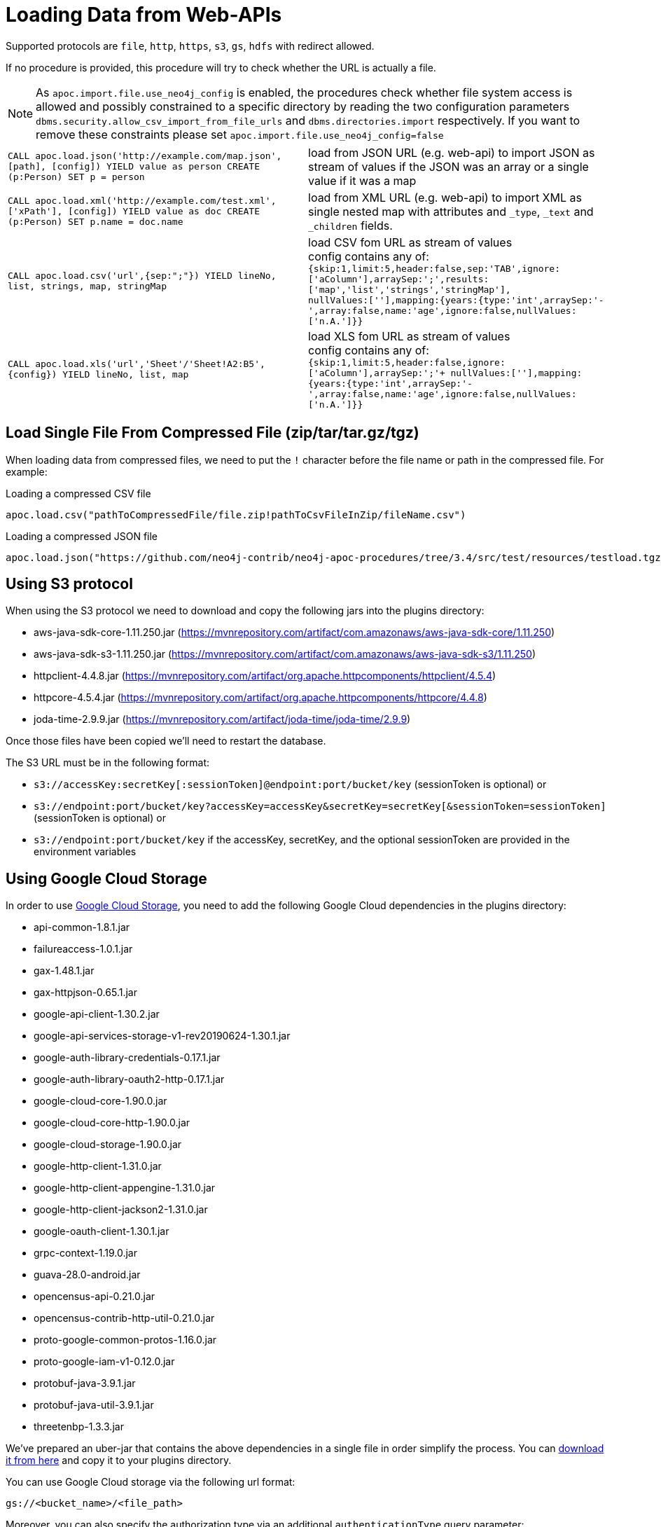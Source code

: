 [[web-apis]]
= Loading Data from Web-APIs
:description: This section gives an overview of procedures that can be used to load data from Web-APIs into Neo4j.


Supported protocols are `file`, `http`, `https`, `s3`, `gs`, `hdfs` with redirect allowed.

If no procedure is provided, this procedure will try to check whether the URL is actually a file.

[NOTE]
As `apoc.import.file.use_neo4j_config` is enabled, the procedures check whether file system access is allowed and possibly constrained to a specific directory by
reading the two configuration parameters `dbms.security.allow_csv_import_from_file_urls` and `dbms.directories.import` respectively.
If you want to remove these constraints please set `apoc.import.file.use_neo4j_config=false`

[cols="5m,5"]
|===
| CALL apoc.load.json('http://example.com/map.json', [path], [config]) YIELD value as person CREATE (p:Person) SET p = person | load from JSON URL (e.g. web-api) to import JSON as stream of values if the JSON was an array or a single value if it was a map
| CALL apoc.load.xml('http://example.com/test.xml', ['xPath'], [config]) YIELD value as doc CREATE (p:Person) SET p.name = doc.name | load from XML URL (e.g. web-api) to import XML as single nested map with attributes and `+_type+`, `+_text+` and `+_children+` fields.
| CALL apoc.load.csv('url',{sep:";"}) YIELD lineNo, list, strings, map, stringMap | load CSV fom URL as stream of values +
config contains any of: `{skip:1,limit:5,header:false,sep:'TAB',ignore:['aColumn'],arraySep:';',results:['map','list','strings','stringMap'], +
nullValues:[''],mapping:{years:{type:'int',arraySep:'-',array:false,name:'age',ignore:false,nullValues:['n.A.']}}`
| CALL apoc.load.xls('url','Sheet'/'Sheet!A2:B5',\{config}) YIELD lineNo, list, map | load XLS fom URL as stream of values +
config contains any of: `{skip:1,limit:5,header:false,ignore:['aColumn'],arraySep:';'+
nullValues:[''],mapping:{years:{type:'int',arraySep:'-',array:false,name:'age',ignore:false,nullValues:['n.A.']}}`
|===

== Load Single File From Compressed File (zip/tar/tar.gz/tgz)

When loading data from compressed files, we need to put the `!` character before the file name or path in the compressed file.
For example:

.Loading a compressed CSV file
----
apoc.load.csv("pathToCompressedFile/file.zip!pathToCsvFileInZip/fileName.csv")
----

.Loading a compressed JSON file
----
apoc.load.json("https://github.com/neo4j-contrib/neo4j-apoc-procedures/tree/3.4/src/test/resources/testload.tgz?raw=true!person.json");
----

== Using S3 protocol

When using the S3 protocol we need to download and copy the following jars into the plugins directory:

* aws-java-sdk-core-1.11.250.jar (https://mvnrepository.com/artifact/com.amazonaws/aws-java-sdk-core/1.11.250)
* aws-java-sdk-s3-1.11.250.jar (https://mvnrepository.com/artifact/com.amazonaws/aws-java-sdk-s3/1.11.250)
* httpclient-4.4.8.jar (https://mvnrepository.com/artifact/org.apache.httpcomponents/httpclient/4.5.4)
* httpcore-4.5.4.jar (https://mvnrepository.com/artifact/org.apache.httpcomponents/httpcore/4.4.8)
* joda-time-2.9.9.jar (https://mvnrepository.com/artifact/joda-time/joda-time/2.9.9)

Once those files have been copied we'll need to restart the database.

The S3 URL must be in the following format:

* `s3://accessKey:secretKey[:sessionToken]@endpoint:port/bucket/key`
(sessionToken is optional) or
* `s3://endpoint:port/bucket/key?accessKey=accessKey&secretKey=secretKey[&sessionToken=sessionToken]`
(sessionToken is optional) or
* `s3://endpoint:port/bucket/key`
if the accessKey, secretKey, and the optional sessionToken are provided in the environment variables

== Using Google Cloud Storage

In order to use https://cloud.google.com/storage/[Google Cloud Storage], you need to add the following Google Cloud dependencies in the plugins directory:

* api-common-1.8.1.jar
* failureaccess-1.0.1.jar
* gax-1.48.1.jar
* gax-httpjson-0.65.1.jar
* google-api-client-1.30.2.jar
* google-api-services-storage-v1-rev20190624-1.30.1.jar
* google-auth-library-credentials-0.17.1.jar
* google-auth-library-oauth2-http-0.17.1.jar
* google-cloud-core-1.90.0.jar
* google-cloud-core-http-1.90.0.jar
* google-cloud-storage-1.90.0.jar
* google-http-client-1.31.0.jar
* google-http-client-appengine-1.31.0.jar
* google-http-client-jackson2-1.31.0.jar
* google-oauth-client-1.30.1.jar
* grpc-context-1.19.0.jar
* guava-28.0-android.jar
* opencensus-api-0.21.0.jar
* opencensus-contrib-http-util-0.21.0.jar
* proto-google-common-protos-1.16.0.jar
* proto-google-iam-v1-0.12.0.jar
* protobuf-java-3.9.1.jar
* protobuf-java-util-3.9.1.jar
* threetenbp-1.3.3.jar

We've prepared an uber-jar that contains the above dependencies in a single file in order simplify the process. You can http://example-data.neo4j.org/apoc/google-cloud-storage-dependencies-3.5-apoc.jar[download it from here] and copy it to your plugins directory.

You can use Google Cloud storage via the following url format:

`gs://<bucket_name>/<file_path>`

Moreover, you can also specify the authorization type via an additional `authenticationType` query parameter:

* `NONE`: for public buckets (this is the default behavior if the parameter is not specified)
* `GCP_ENVIRONMENT`: for passive authentication as a service account when Neo4j is running in the Google Cloud
* `PRIVATE_KEY`: for using private keys generated for service accounts (requires setting `GOOGLE_APPLICATION_CREDENTIALS` environment variable pointing to a private key json file as described here: https://cloud.google.com/docs/authentication#strategies)

Example:

`gs://andrea-bucket-1/test-privato.csv?authenticationType=GCP_ENVIRONMENT`

== failOnError


Adding the config parameter `failOnError:false` (by default `true`), will mean that in the case of an error the procedure will not fail, but just return zero rows.
